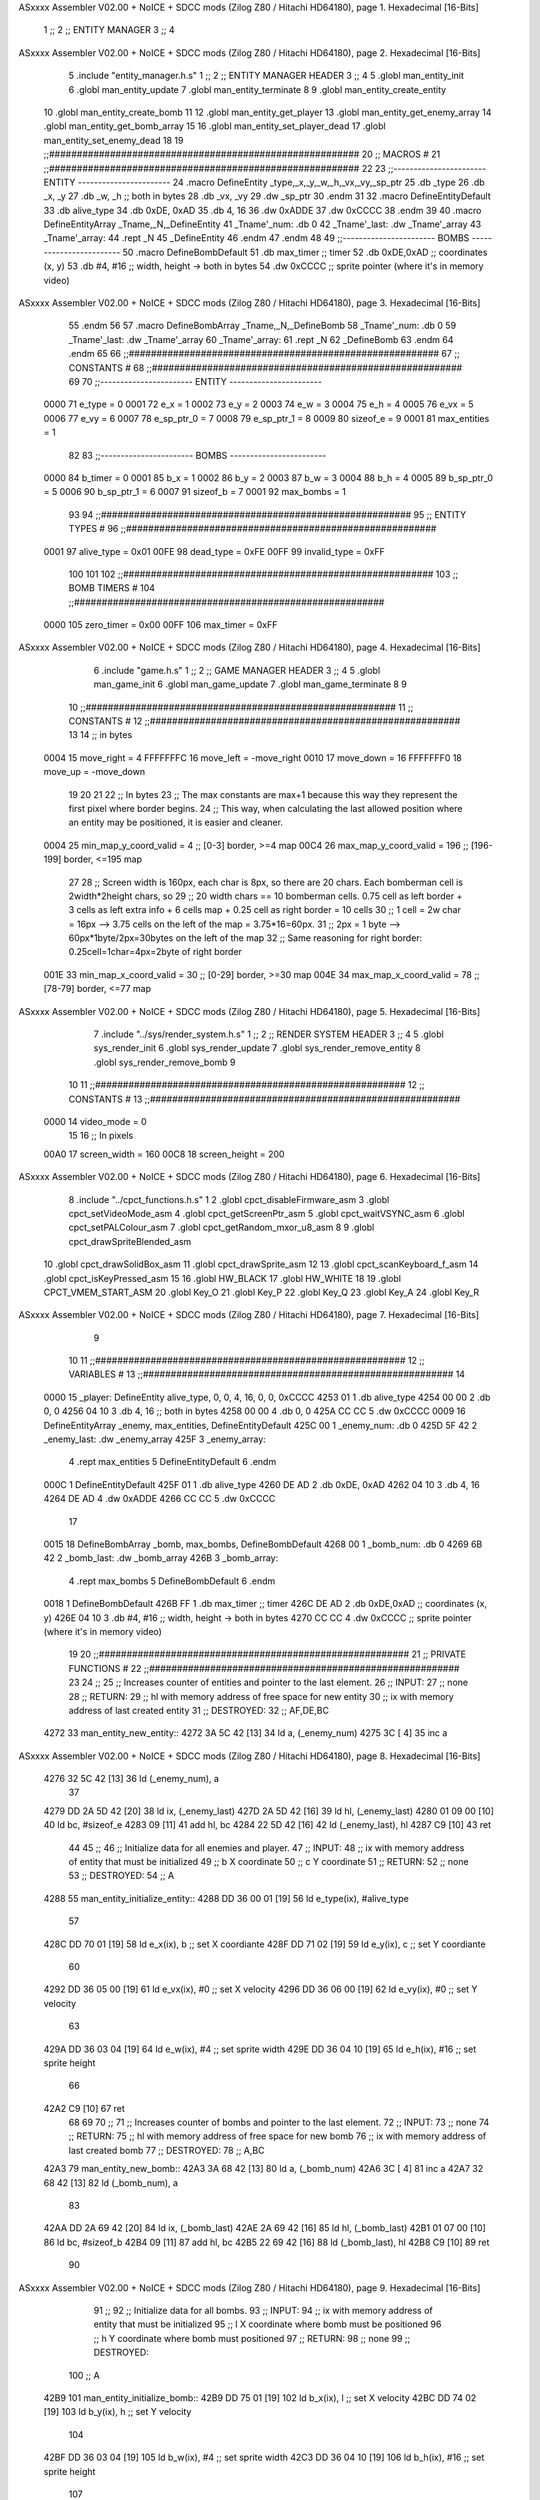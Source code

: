 ASxxxx Assembler V02.00 + NoICE + SDCC mods  (Zilog Z80 / Hitachi HD64180), page 1.
Hexadecimal [16-Bits]



                              1 ;;
                              2 ;;  ENTITY MANAGER
                              3 ;;
                              4 
ASxxxx Assembler V02.00 + NoICE + SDCC mods  (Zilog Z80 / Hitachi HD64180), page 2.
Hexadecimal [16-Bits]



                              5 .include "entity_manager.h.s"
                              1 ;;
                              2 ;;  ENTITY MANAGER HEADER
                              3 ;;
                              4 
                              5 .globl  man_entity_init
                              6 .globl  man_entity_update
                              7 .globl  man_entity_terminate
                              8 
                              9 .globl  man_entity_create_entity
                             10 .globl  man_entity_create_bomb
                             11 
                             12 .globl  man_entity_get_player
                             13 .globl  man_entity_get_enemy_array
                             14 .globl  man_entity_get_bomb_array
                             15 
                             16 .globl  man_entity_set_player_dead
                             17 .globl  man_entity_set_enemy_dead
                             18 
                             19 ;;########################################################
                             20 ;;                        MACROS                         #              
                             21 ;;########################################################
                             22 
                             23 ;;-----------------------  ENTITY  -----------------------
                             24 .macro DefineEntity _type,_x,_y,_w,_h,_vx,_vy,_sp_ptr
                             25     .db _type
                             26     .db _x, _y
                             27     .db _w, _h      ;; both in bytes
                             28     .db _vx, _vy    
                             29     .dw _sp_ptr
                             30 .endm
                             31 
                             32 .macro DefineEntityDefault
                             33     .db alive_type
                             34     .db 0xDE, 0xAD
                             35     .db 4, 16  
                             36     .dw 0xADDE 
                             37     .dw 0xCCCC
                             38 .endm
                             39 
                             40 .macro DefineEntityArray _Tname,_N,_DefineEntity
                             41     _Tname'_num:    .db 0    
                             42     _Tname'_last:   .dw _Tname'_array
                             43     _Tname'_array: 
                             44     .rept _N    
                             45         _DefineEntity
                             46     .endm
                             47 .endm
                             48 
                             49 ;;-----------------------  BOMBS  ------------------------
                             50 .macro DefineBombDefault    
                             51     .db max_timer   ;; timer    
                             52     .db 0xDE,0xAD   ;; coordinates (x, y)
                             53     .db #4, #16     ;; width, height -> both in bytes    
                             54     .dw 0xCCCC      ;; sprite  pointer (where it's in memory video)
ASxxxx Assembler V02.00 + NoICE + SDCC mods  (Zilog Z80 / Hitachi HD64180), page 3.
Hexadecimal [16-Bits]



                             55 .endm
                             56 
                             57 .macro DefineBombArray _Tname,_N,_DefineBomb
                             58     _Tname'_num:    .db 0    
                             59     _Tname'_last:   .dw _Tname'_array
                             60     _Tname'_array: 
                             61     .rept _N    
                             62         _DefineBomb
                             63     .endm
                             64 .endm
                             65 
                             66 ;;########################################################
                             67 ;;                       CONSTANTS                       #             
                             68 ;;########################################################
                             69 
                             70 ;;-----------------------  ENTITY  -----------------------
                     0000    71 e_type = 0
                     0001    72 e_x = 1
                     0002    73 e_y = 2
                     0003    74 e_w = 3
                     0004    75 e_h = 4
                     0005    76 e_vx = 5
                     0006    77 e_vy = 6
                     0007    78 e_sp_ptr_0 = 7
                     0008    79 e_sp_ptr_1 = 8
                     0009    80 sizeof_e = 9
                     0001    81 max_entities = 1
                             82 
                             83 ;;-----------------------  BOMBS  ------------------------
                     0000    84 b_timer = 0
                     0001    85 b_x = 1
                     0002    86 b_y = 2
                     0003    87 b_w = 3
                     0004    88 b_h = 4
                     0005    89 b_sp_ptr_0 = 5
                     0006    90 b_sp_ptr_1 = 6
                     0007    91 sizeof_b = 7
                     0001    92 max_bombs = 1
                             93 
                             94 ;;########################################################
                             95 ;;                      ENTITY TYPES                     #             
                             96 ;;########################################################
                     0001    97 alive_type = 0x01
                     00FE    98 dead_type = 0xFE
                     00FF    99 invalid_type = 0xFF
                            100 
                            101 
                            102 ;;########################################################
                            103 ;;                       BOMB TIMERS                     #             
                            104 ;;########################################################
                     0000   105 zero_timer = 0x00
                     00FF   106 max_timer = 0xFF
ASxxxx Assembler V02.00 + NoICE + SDCC mods  (Zilog Z80 / Hitachi HD64180), page 4.
Hexadecimal [16-Bits]



                              6 .include "game.h.s"
                              1 ;;
                              2 ;;  GAME MANAGER HEADER
                              3 ;;
                              4 
                              5 .globl  man_game_init
                              6 .globl  man_game_update
                              7 .globl  man_game_terminate
                              8 
                              9 
                             10 ;;########################################################
                             11 ;;                       CONSTANTS                       #             
                             12 ;;########################################################
                             13 
                             14 ;; in bytes
                     0004    15 move_right = 4
                     FFFFFFFC    16 move_left = -move_right
                     0010    17 move_down = 16
                     FFFFFFF0    18 move_up = -move_down
                             19 
                             20 
                             21 
                             22 ;;  In bytes
                             23 ;;  The max constants are max+1 because this way they represent the first pixel where border begins.
                             24 ;;  This way, when calculating the last allowed position where an entity may be positioned, it is easier and cleaner.
                     0004    25 min_map_y_coord_valid = 4     ;;  [0-3] border, >=4 map
                     00C4    26 max_map_y_coord_valid = 196    ;;  [196-199] border, <=195 map
                             27 
                             28 ;;  Screen width is 160px, each char is 8px, so there are 20 chars. Each bomberman cell is 2width*2height chars, so
                             29 ;;  20 width chars == 10 bomberman cells. 0.75 cell as left border + 3 cells as left extra info + 6 cells map + 0.25 cell as right border = 10 cells
                             30 ;;  1 cell = 2w char = 16px --> 3.75 cells on the left of the map = 3.75*16=60px. 
                             31 ;;  2px = 1 byte  --> 60px*1byte/2px=30bytes on the left of the map
                             32 ;;  Same reasoning for right border: 0.25cell=1char=4px=2byte of right border
                     001E    33 min_map_x_coord_valid = 30      ;;  [0-29] border, >=30 map
                     004E    34 max_map_x_coord_valid = 78    ;;  [78-79] border, <=77 map
ASxxxx Assembler V02.00 + NoICE + SDCC mods  (Zilog Z80 / Hitachi HD64180), page 5.
Hexadecimal [16-Bits]



                              7 .include "../sys/render_system.h.s"
                              1 ;;
                              2 ;;  RENDER SYSTEM HEADER
                              3 ;;
                              4 
                              5 .globl  sys_render_init
                              6 .globl  sys_render_update
                              7 .globl  sys_render_remove_entity
                              8 .globl  sys_render_remove_bomb
                              9 
                             10 
                             11 ;;########################################################
                             12 ;;                       CONSTANTS                       #             
                             13 ;;########################################################
                     0000    14 video_mode = 0
                             15 
                             16 ;;  In pixels
                     00A0    17 screen_width = 160
                     00C8    18 screen_height = 200
ASxxxx Assembler V02.00 + NoICE + SDCC mods  (Zilog Z80 / Hitachi HD64180), page 6.
Hexadecimal [16-Bits]



                              8 .include "../cpct_functions.h.s"
                              1 
                              2 .globl  cpct_disableFirmware_asm
                              3 .globl  cpct_setVideoMode_asm
                              4 .globl  cpct_getScreenPtr_asm
                              5 .globl  cpct_waitVSYNC_asm
                              6 .globl  cpct_setPALColour_asm
                              7 .globl  cpct_getRandom_mxor_u8_asm
                              8 
                              9 .globl  cpct_drawSpriteBlended_asm
                             10 .globl  cpct_drawSolidBox_asm
                             11 .globl  cpct_drawSprite_asm
                             12 
                             13 .globl  cpct_scanKeyboard_f_asm
                             14 .globl  cpct_isKeyPressed_asm
                             15 
                             16 .globl  HW_BLACK
                             17 .globl  HW_WHITE
                             18 
                             19 .globl  CPCT_VMEM_START_ASM
                             20 .globl  Key_O
                             21 .globl  Key_P
                             22 .globl  Key_Q
                             23 .globl  Key_A
                             24 .globl  Key_R
ASxxxx Assembler V02.00 + NoICE + SDCC mods  (Zilog Z80 / Hitachi HD64180), page 7.
Hexadecimal [16-Bits]



                              9 
                             10 
                             11 ;;########################################################
                             12 ;;                        VARIABLES                      #             
                             13 ;;########################################################
                             14 
   0000                      15 _player:  DefineEntity alive_type, 0, 0, 4, 16, 0, 0, 0xCCCC
   4253 01                    1     .db alive_type
   4254 00 00                 2     .db 0, 0
   4256 04 10                 3     .db 4, 16      ;; both in bytes
   4258 00 00                 4     .db 0, 0    
   425A CC CC                 5     .dw 0xCCCC
   0009                      16 DefineEntityArray _enemy, max_entities, DefineEntityDefault
   425C 00                    1     _enemy_num:    .db 0    
   425D 5F 42                 2     _enemy_last:   .dw _enemy_array
   425F                       3     _enemy_array: 
                              4     .rept max_entities    
                              5         DefineEntityDefault
                              6     .endm
   000C                       1         DefineEntityDefault
   425F 01                    1     .db alive_type
   4260 DE AD                 2     .db 0xDE, 0xAD
   4262 04 10                 3     .db 4, 16  
   4264 DE AD                 4     .dw 0xADDE 
   4266 CC CC                 5     .dw 0xCCCC
                             17 
   0015                      18 DefineBombArray _bomb, max_bombs, DefineBombDefault
   4268 00                    1     _bomb_num:    .db 0    
   4269 6B 42                 2     _bomb_last:   .dw _bomb_array
   426B                       3     _bomb_array: 
                              4     .rept max_bombs    
                              5         DefineBombDefault
                              6     .endm
   0018                       1         DefineBombDefault
   426B FF                    1     .db max_timer   ;; timer    
   426C DE AD                 2     .db 0xDE,0xAD   ;; coordinates (x, y)
   426E 04 10                 3     .db #4, #16     ;; width, height -> both in bytes    
   4270 CC CC                 4     .dw 0xCCCC      ;; sprite  pointer (where it's in memory video)
                             19 
                             20 ;;########################################################
                             21 ;;                   PRIVATE FUNCTIONS                   #             
                             22 ;;########################################################
                             23 
                             24 ;;
                             25 ;;  Increases counter of entities and pointer to the last element.
                             26 ;;  INPUT:
                             27 ;;    none
                             28 ;;  RETURN: 
                             29 ;;    hl with memory address of free space for new entity
                             30 ;;    ix with memory address of last created entity
                             31 ;;  DESTROYED:
                             32 ;;    AF,DE,BC
   4272                      33 man_entity_new_entity::
   4272 3A 5C 42      [13]   34   ld    a, (_enemy_num)
   4275 3C            [ 4]   35   inc   a
ASxxxx Assembler V02.00 + NoICE + SDCC mods  (Zilog Z80 / Hitachi HD64180), page 8.
Hexadecimal [16-Bits]



   4276 32 5C 42      [13]   36   ld    (_enemy_num), a
                             37 
   4279 DD 2A 5D 42   [20]   38   ld    ix, (_enemy_last)    
   427D 2A 5D 42      [16]   39   ld    hl, (_enemy_last)    
   4280 01 09 00      [10]   40   ld    bc, #sizeof_e
   4283 09            [11]   41   add   hl, bc
   4284 22 5D 42      [16]   42   ld    (_enemy_last), hl
   4287 C9            [10]   43   ret
                             44 
                             45 ;;
                             46 ;;  Initialize data for all enemies and player.
                             47 ;;  INPUT:
                             48 ;;    ix  with memory address of entity that must be initialized
                             49 ;;    b   X coordinate
                             50 ;;    c   Y coordinate
                             51 ;;  RETURN: 
                             52 ;;    none
                             53 ;;  DESTROYED:
                             54 ;;    A
   4288                      55 man_entity_initialize_entity::  
   4288 DD 36 00 01   [19]   56   ld    e_type(ix), #alive_type  
                             57   
   428C DD 70 01      [19]   58   ld    e_x(ix), b        ;; set X coordiante
   428F DD 71 02      [19]   59   ld    e_y(ix), c        ;; set Y coordiante
                             60 
   4292 DD 36 05 00   [19]   61   ld    e_vx(ix), #0      ;; set X velocity  
   4296 DD 36 06 00   [19]   62   ld    e_vy(ix), #0      ;; set Y velocity    
                             63   
   429A DD 36 03 04   [19]   64   ld    e_w(ix), #4       ;; set sprite width
   429E DD 36 04 10   [19]   65   ld    e_h(ix), #16      ;; set sprite height
                             66 
   42A2 C9            [10]   67   ret
                             68 
                             69 
                             70 ;;
                             71 ;;  Increases counter of bombs and pointer to the last element.
                             72 ;;  INPUT:
                             73 ;;    none
                             74 ;;  RETURN: 
                             75 ;;    hl with memory address of free space for new bomb
                             76 ;;    ix with memory address of last created bomb
                             77 ;;  DESTROYED:
                             78 ;;    A,BC
   42A3                      79 man_entity_new_bomb::
   42A3 3A 68 42      [13]   80   ld    a, (_bomb_num)
   42A6 3C            [ 4]   81   inc   a
   42A7 32 68 42      [13]   82   ld    (_bomb_num), a
                             83 
   42AA DD 2A 69 42   [20]   84   ld    ix, (_bomb_last)    
   42AE 2A 69 42      [16]   85   ld    hl, (_bomb_last)    
   42B1 01 07 00      [10]   86   ld    bc, #sizeof_b
   42B4 09            [11]   87   add   hl, bc
   42B5 22 69 42      [16]   88   ld    (_bomb_last), hl
   42B8 C9            [10]   89   ret
                             90 
ASxxxx Assembler V02.00 + NoICE + SDCC mods  (Zilog Z80 / Hitachi HD64180), page 9.
Hexadecimal [16-Bits]



                             91 ;;
                             92 ;;  Initialize data for all bombs.
                             93 ;;  INPUT:
                             94 ;;    ix  with memory address of entity that must be initialized
                             95 ;;    l   X coordinate where bomb must be positioned
                             96 ;;    h   Y coordinate where bomb must positioned
                             97 ;;  RETURN: 
                             98 ;;    none
                             99 ;;  DESTROYED:
                            100 ;;    A
   42B9                     101 man_entity_initialize_bomb::    
   42B9 DD 75 01      [19]  102   ld    b_x(ix), l                  ;; set X velocity  
   42BC DD 74 02      [19]  103   ld    b_y(ix), h                  ;; set Y velocity    
                            104   
   42BF DD 36 03 04   [19]  105   ld    b_w(ix), #4                 ;; set sprite width
   42C3 DD 36 04 10   [19]  106   ld    b_h(ix), #16                ;; set sprite height
                            107       
   42C7 DD 36 00 FF   [19]  108   ld    b_timer(ix), #max_timer     ;; set timer
   42CB C9            [10]  109   ret
                            110 
                            111 
   42CC                     112 man_entity_init_player::
   42CC DD 21 53 42   [14]  113   ld    ix, #_player
   42D0 06 1E         [ 7]  114   ld    b, #min_map_x_coord_valid
   42D2 0E 04         [ 7]  115   ld    c, #min_map_y_coord_valid
   42D4 CD 88 42      [17]  116   call  man_entity_initialize_entity
   42D7 C9            [10]  117   ret
                            118 
                            119 ;;
                            120 ;;  Initialize data for all enemies and player.
                            121 ;;  INPUT:
                            122 ;;    none
                            123 ;;  RETURN: 
                            124 ;;    hl with memory address of free space for new entity
                            125 ;;    ix with memory address of last created entity
                            126 ;;  DESTROYED:
                            127 ;;    AF,DE,IX,HL,BC
   42D8                     128 man_entity_init_entities::
   42D8 3E 01         [ 7]  129   ld    a, #max_entities
   42DA ED 5B 5D 42   [20]  130   ld    de, (_enemy_last)
   42DE                     131 init_loop:
   42DE F5            [11]  132   push  af
                            133   
   42DF CD 72 42      [17]  134   call  man_entity_new_entity
                            135 
   42E2 06 1E         [ 7]  136   ld    b, #min_map_x_coord_valid
   42E4 0E D4         [ 7]  137   ld    c, #max_map_y_coord_valid-move_up
   42E6 CD 88 42      [17]  138   call  man_entity_initialize_entity
                            139   
   42E9 F1            [10]  140   pop   af
   42EA 3D            [ 4]  141   dec   a
   42EB C8            [11]  142   ret   z
   42EC 18 F0         [12]  143   jr    init_loop
                            144 
                            145 ;;
ASxxxx Assembler V02.00 + NoICE + SDCC mods  (Zilog Z80 / Hitachi HD64180), page 10.
Hexadecimal [16-Bits]



                            146 ;;  Reset bombs data
                            147 ;;  INPUT:
                            148 ;;    none
                            149 ;;  RETURN: 
                            150 ;;    none
                            151 ;;  DESTROYED:
                            152 ;;    A,HL
   42EE                     153 man_entity_init_bombs::
   42EE 3E 00         [ 7]  154   ld    a, #0
   42F0 32 68 42      [13]  155   ld    (_bomb_num), a
                            156 
   42F3 21 6B 42      [10]  157   ld    hl, #_bomb_array
   42F6 22 69 42      [16]  158   ld    (_bomb_last), hl
   42F9 C9            [10]  159   ret
                            160 
                            161 
   42FA                     162 man_entity_player_update::
   42FA C9            [10]  163   ret
                            164 
                            165 
   42FB                     166 man_entity_enemies_update::
   42FB DD 21 5F 42   [14]  167   ld    ix, #_enemy_array
   42FF 3A 5C 42      [13]  168   ld     a, (_enemy_num)
   4302 B7            [ 4]  169   or     a
   4303 C8            [11]  170   ret    z
                            171 
   4304                     172   enemies_update_loop:
   4304 F5            [11]  173     push  af
                            174     
   4305 DD 7E 00      [19]  175     ld    a, e_type(ix)         ;; load type of entity
   4308 E6 FE         [ 7]  176     and    #dead_type            ;; entity_type AND dead_type
                            177 
   430A 28 2F         [12]  178     jr    z, enemies_increase_index
   430C CD 40 42      [17]  179     call  sys_render_remove_entity
                            180 
                            181     ;; _last_element_ptr now points to the last entity in the array
                            182     ;; si A=02, al hacer A-sizeOf, puede pasar por debajo de 0 -> FE por ejemplo, lo cual debería restar
   430F 3A 5D 42      [13]  183     ld    a, (_enemy_last)
   4312 D6 09         [ 7]  184     sub   #sizeof_e
   4314 32 5D 42      [13]  185     ld    (_enemy_last), a
   4317 DA 1D 43      [10]  186     jp    c, enemies_overflow_update
   431A C3 24 43      [10]  187     jp    enemies_no_overflow_update    
                            188     
   431D                     189   enemies_overflow_update:
   431D 3A 5E 42      [13]  190     ld    a, (_enemy_last+1)
   4320 3D            [ 4]  191     dec   a
   4321 32 5E 42      [13]  192     ld    (_enemy_last+1), a
                            193 
   4324                     194   enemies_no_overflow_update:
                            195     ;; move the last element to the hole left by the dead entity
   4324 DD E5         [15]  196     push  ix  
   4326 E1            [10]  197     pop   hl
   4327 01 09 00      [10]  198     ld    bc, #sizeof_e       
   432A ED 5B 5D 42   [20]  199     ld    de, (_enemy_last)
   432E EB            [ 4]  200     ex    de, hl
ASxxxx Assembler V02.00 + NoICE + SDCC mods  (Zilog Z80 / Hitachi HD64180), page 11.
Hexadecimal [16-Bits]



   432F ED B0         [21]  201     ldir                        
                            202     
   4331 3A 5C 42      [13]  203     ld    a, (_enemy_num)
   4334 3D            [ 4]  204     dec   a
   4335 32 5C 42      [13]  205     ld    (_enemy_num), a  
                            206 
   4338 C3 40 43      [10]  207     jp    enemies_continue_update
                            208 
   433B                     209   enemies_increase_index:
   433B 01 09 00      [10]  210     ld    bc, #sizeof_e
   433E DD 09         [15]  211     add   ix, bc
   4340                     212   enemies_continue_update:
   4340 F1            [10]  213     pop   af
   4341 3D            [ 4]  214     dec   a
   4342 C8            [11]  215     ret   z
   4343 C3 04 43      [10]  216     jp    enemies_update_loop
   4346 C9            [10]  217   ret
                            218 
                            219 
   4347                     220 man_entity_bombs_update::
   4347 DD 21 6B 42   [14]  221   ld    ix, #_bomb_array
   434B 3A 68 42      [13]  222   ld     a, (_bomb_num)
   434E B7            [ 4]  223   or     a
   434F C8            [11]  224   ret    z
                            225 
   4350                     226   bombs_update_loop:
   4350 F5            [11]  227     push  af
                            228     
   4351 DD 7E 00      [19]  229     ld    a, b_timer(ix)         ;; load timer of bomb
   4354 E6 00         [ 7]  230     and   #zero_timer            ;; _bomb_timer AND zero_timer
                            231 
   4356 28 2F         [12]  232     jr    z, bombs_increase_index
   4358 CD 52 42      [17]  233     call  sys_render_remove_bomb
                            234 
                            235     ;; _last_element_ptr now points to the last entity in the array
                            236     ;; si A=02, al hacer A-sizeOf, puede pasar por debajo de 0 -> FE por ejemplo, lo cual debería restar
   435B 3A 69 42      [13]  237     ld    a, (_bomb_last)
   435E D6 07         [ 7]  238     sub   #sizeof_b
   4360 32 69 42      [13]  239     ld    (_bomb_last), a
   4363 DA 69 43      [10]  240     jp    c, bombs_overflow_update
   4366 C3 70 43      [10]  241     jp    bombs_no_overflow_update    
                            242     
   4369                     243   bombs_overflow_update:
   4369 3A 6A 42      [13]  244     ld    a, (_bomb_last+1)
   436C 3D            [ 4]  245     dec   a
   436D 32 6A 42      [13]  246     ld    (_bomb_last+1), a
                            247 
   4370                     248   bombs_no_overflow_update:
                            249     ;; move the last element to the hole left by the dead entity
   4370 DD E5         [15]  250     push  ix  
   4372 E1            [10]  251     pop   hl
   4373 01 07 00      [10]  252     ld    bc, #sizeof_b       
   4376 ED 5B 69 42   [20]  253     ld    de, (_bomb_last)
   437A EB            [ 4]  254     ex    de, hl
   437B ED B0         [21]  255     ldir                        
ASxxxx Assembler V02.00 + NoICE + SDCC mods  (Zilog Z80 / Hitachi HD64180), page 12.
Hexadecimal [16-Bits]



                            256     
   437D 3A 68 42      [13]  257     ld    a, (_bomb_num)
   4380 3D            [ 4]  258     dec   a
   4381 32 68 42      [13]  259     ld    (_bomb_num), a  
                            260 
   4384 C3 8C 43      [10]  261     jp    bombs_continue_update
                            262 
   4387                     263   bombs_increase_index:
   4387 01 07 00      [10]  264     ld    bc, #sizeof_b
   438A DD 09         [15]  265     add   ix, bc
   438C                     266   bombs_continue_update:
   438C F1            [10]  267     pop   af
   438D 3D            [ 4]  268     dec   a
   438E C8            [11]  269     ret   z
   438F C3 50 43      [10]  270     jp    bombs_update_loop  
   4392 C9            [10]  271   ret
                            272 
                            273 ;;########################################################
                            274 ;;                   PUBLIC FUNCTIONS                    #             
                            275 ;;########################################################
                            276 
                            277 ;;
                            278 ;;  Initialize data for all enemies, player and reset bombs data.
                            279 ;;  INPUT:
                            280 ;;    none
                            281 ;;  RETURN: 
                            282 ;;    none
                            283 ;;  DESTROYED:
                            284 ;;    AF,DE,IX,HL,BC
   4393                     285 man_entity_init::
   4393 CD CC 42      [17]  286   call  man_entity_init_player
   4396 CD D8 42      [17]  287   call  man_entity_init_entities
   4399 CD EE 42      [17]  288   call  man_entity_init_bombs
   439C C9            [10]  289   ret
                            290 
                            291 
                            292 ;;
                            293 ;;  INPUT:
                            294 ;;    none
                            295 ;;  RETURN: 
                            296 ;;    none
                            297 ;;  DESTROYED:
                            298 ;;    AF,DE,IX,HL,BC
   439D                     299 man_entity_update::
   439D CD FA 42      [17]  300   call  man_entity_player_update
   43A0 CD FB 42      [17]  301   call  man_entity_enemies_update
   43A3 CD 47 43      [17]  302   call  man_entity_bombs_update
   43A6 C9            [10]  303   ret
                            304 
                            305 
                            306 ;;
                            307 ;;  INPUT:
                            308 ;;    none
                            309 ;;  RETURN: 
                            310 ;;    hl with memory address of free space for new entity
ASxxxx Assembler V02.00 + NoICE + SDCC mods  (Zilog Z80 / Hitachi HD64180), page 13.
Hexadecimal [16-Bits]



                            311 ;;    ix with memory address of last created entity
                            312 ;;  DESTROYED:
                            313 ;;    A,HL,BC
   43A7                     314 man_entity_create_entity::  
   43A7 3E 01         [ 7]  315   ld    a, #max_entities
   43A9 21 5C 42      [10]  316   ld    hl, #_enemy_num
   43AC BE            [ 7]  317   cp   (hl)                  ;; max_entities - _enemy_num
   43AD C8            [11]  318   ret   z                    ;; IF Z=1 THEN array is full ELSE create more
                            319 
   43AE CD 72 42      [17]  320   call  man_entity_new_entity
   43B1 CD 88 42      [17]  321   call  man_entity_initialize_entity
   43B4 C9            [10]  322   ret
                            323 
                            324 
                            325 ;;
                            326 ;;  INPUT:
                            327 ;;    none
                            328 ;;  RETURN: 
                            329 ;;    hl with memory address of free space for new bomb
                            330 ;;    ix with memory address of last created bomb
                            331 ;;  DESTROYED:
                            332 ;;    A,HL,BC
   43B5                     333 man_entity_create_bomb::  
   43B5 3E 01         [ 7]  334   ld    a, #max_bombs
   43B7 21 68 42      [10]  335   ld    hl, #_bomb_num
   43BA BE            [ 7]  336   cp   (hl)                  ;; max_bombs - _bomb_num
   43BB C8            [11]  337   ret   z                    ;; IF Z=1 THEN array is full ELSE create more
                            338 
   43BC CD B5 43      [17]  339   call  man_entity_create_bomb
   43BF CD B9 42      [17]  340   call  man_entity_initialize_bomb
   43C2 C9            [10]  341   ret
                            342 
                            343 
                            344 ;;
                            345 ;;  INPUT:
                            346 ;;    none
                            347 ;;  RETURN: 
                            348 ;;    ix with memory address of player
                            349 ;;  DESTROYED:
                            350 ;;    none
   43C3                     351 man_entity_get_player::
   43C3 DD 21 53 42   [14]  352   ld    ix, #_player
   43C7 C9            [10]  353   ret
                            354 
                            355 
                            356 ;;
                            357 ;;  INPUT:
                            358 ;;    none
                            359 ;;  RETURN: 
                            360 ;;    ix  begin of enemy array memory address
                            361 ;;    a   number of enemies in the array
                            362 ;;  DESTROYED:
                            363 ;;    none
   43C8                     364 man_entity_get_enemy_array::
   43C8 DD 21 5F 42   [14]  365   ld    ix, #_enemy_array
ASxxxx Assembler V02.00 + NoICE + SDCC mods  (Zilog Z80 / Hitachi HD64180), page 14.
Hexadecimal [16-Bits]



   43CC 3A 5C 42      [13]  366   ld     a, (_enemy_num)
   43CF C9            [10]  367   ret
                            368 
                            369 
                            370 ;;
                            371 ;;  INPUT:
                            372 ;;    none
                            373 ;;  RETURN: 
                            374 ;;    ix  begin of bomb array memory address
                            375 ;;    a   number of bombs in the array
                            376 ;;  DESTROYED:
                            377 ;;    none
   43D0                     378 man_entity_get_bomb_array::
   43D0 DD 21 6B 42   [14]  379   ld    ix, #_bomb_array
   43D4 3A 68 42      [13]  380   ld     a, (_bomb_num)
   43D7 C9            [10]  381   ret
                            382 
                            383 
                            384 ;;
                            385 ;;  INPUT:
                            386 ;;    none
                            387 ;;  RETURN: 
                            388 ;;    ix  begin of player memory address
                            389 ;;  DESTROYED:
                            390 ;;    A
   43D8                     391 man_entity_set_player_dead::
   43D8 DD 21 53 42   [14]  392   ld    ix, #_player
   43DC 3E FE         [ 7]  393   ld     a, #dead_type
   43DE DD 77 00      [19]  394   ld    e_type(ix), a
   43E1 C9            [10]  395   ret
                            396 
                            397 
                            398 ;;
                            399 ;;  INPUT:
                            400 ;;    ix with memory address of entity that must me marked as dead
                            401 ;;  RETURN: 
                            402 ;;    none
                            403 ;;  DESTROYED:
                            404 ;;    A
   43E2                     405 man_entity_set_enemy_dead::
   43E2 3E FE         [ 7]  406   ld    a, #dead_type
   43E4 DD 77 00      [19]  407   ld    e_type(ix), a
   43E7 C9            [10]  408   ret
                            409 
                            410 
   43E8                     411 man_entity_terminate::
   43E8 3E 5F         [ 7]  412   ld  a, #_enemy_array
   43EA 32 5D 42      [13]  413   ld  (_enemy_last), a
                            414 
   43ED 3E 00         [ 7]  415   ld  a, #0
   43EF 32 5C 42      [13]  416   ld  (_enemy_num), a
                            417 
   43F2 3E 6B         [ 7]  418   ld  a, #_bomb_array
   43F4 32 69 42      [13]  419   ld  (_bomb_last), a
                            420 
ASxxxx Assembler V02.00 + NoICE + SDCC mods  (Zilog Z80 / Hitachi HD64180), page 15.
Hexadecimal [16-Bits]



   43F7 3E 00         [ 7]  421   ld  a, #0
   43F9 32 68 42      [13]  422   ld  (_bomb_num), a
   43FC C9            [10]  423   ret
